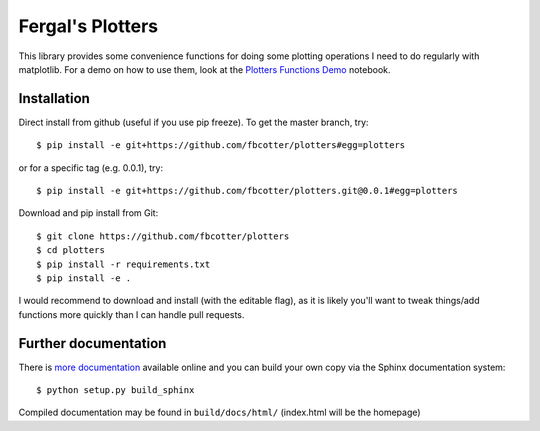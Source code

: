 Fergal's Plotters
=================
This library provides some convenience functions for doing some plotting
operations I need to do regularly with matplotlib. For a demo on how to use
them, look at the `Plotters Functions Demo`__ notebook.

__ https://github.com/fbcotter/plotters/blob/master/Plotters%20Functions%20Demo.ipynb


.. _installation-label:

Installation
------------
Direct install from github (useful if you use pip freeze). To get the master
branch, try::

    $ pip install -e git+https://github.com/fbcotter/plotters#egg=plotters

or for a specific tag (e.g. 0.0.1), try::

    $ pip install -e git+https://github.com/fbcotter/plotters.git@0.0.1#egg=plotters

Download and pip install from Git::

    $ git clone https://github.com/fbcotter/plotters
    $ cd plotters
    $ pip install -r requirements.txt
    $ pip install -e .

I would recommend to download and install (with the editable flag), as it is
likely you'll want to tweak things/add functions more quickly than I can handle
pull requests.

Further documentation
---------------------

There is `more documentation <http://plotters.readthedocs.io>`_
available online and you can build your own copy via the Sphinx documentation
system::

    $ python setup.py build_sphinx

Compiled documentation may be found in ``build/docs/html/`` (index.html will be
the homepage)
